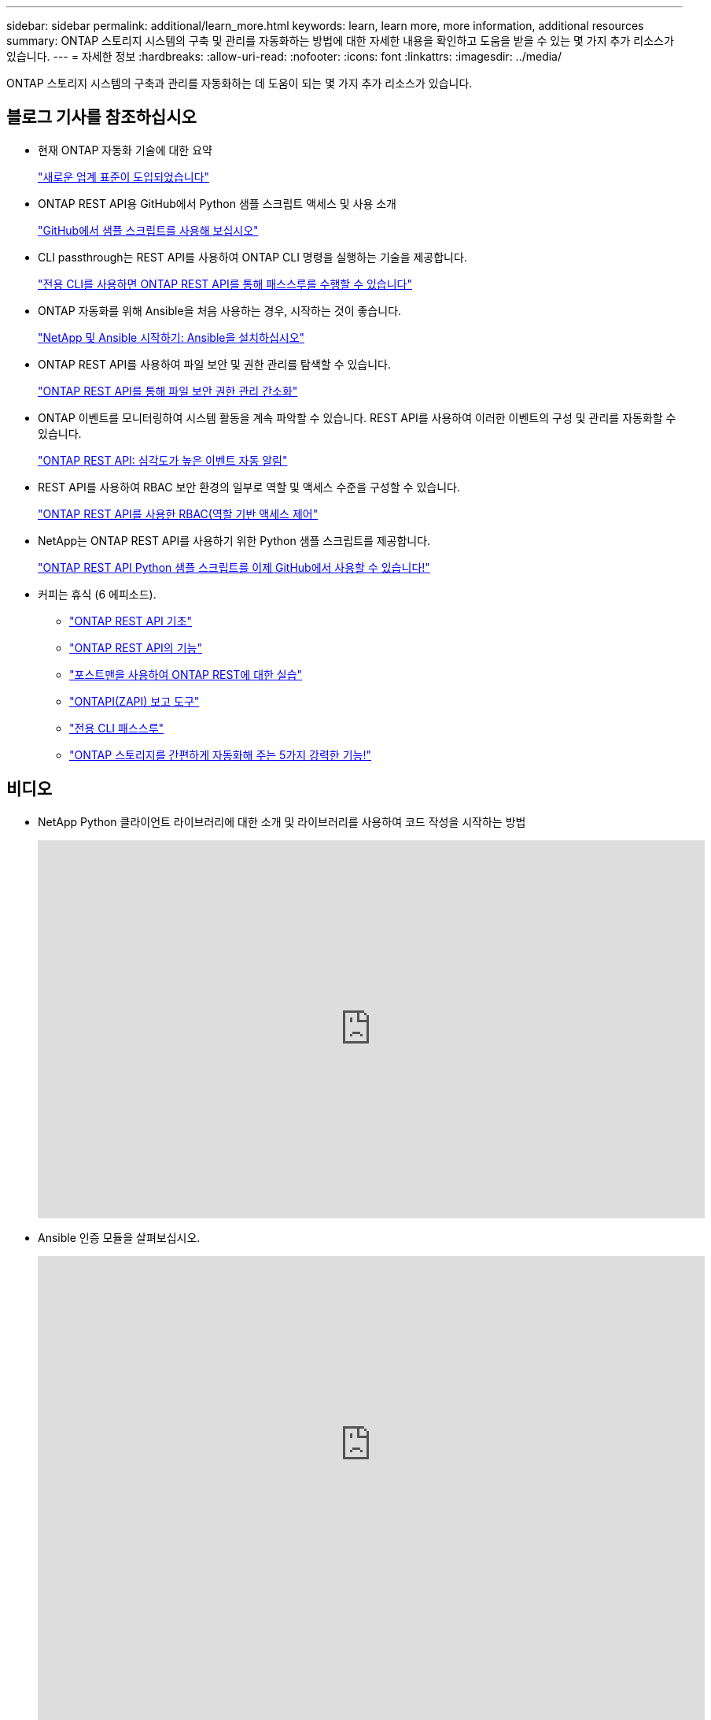 ---
sidebar: sidebar 
permalink: additional/learn_more.html 
keywords: learn, learn more, more information, additional resources 
summary: ONTAP 스토리지 시스템의 구축 및 관리를 자동화하는 방법에 대한 자세한 내용을 확인하고 도움을 받을 수 있는 몇 가지 추가 리소스가 있습니다. 
---
= 자세한 정보
:hardbreaks:
:allow-uri-read: 
:nofooter: 
:icons: font
:linkattrs: 
:imagesdir: ../media/


[role="lead"]
ONTAP 스토리지 시스템의 구축과 관리를 자동화하는 데 도움이 되는 몇 가지 추가 리소스가 있습니다.



== 블로그 기사를 참조하십시오

* 현재 ONTAP 자동화 기술에 대한 요약
+
https://www.netapp.com/blog/new-normal-for-automation["새로운 업계 표준이 도입되었습니다"^]

* ONTAP REST API용 GitHub에서 Python 샘플 스크립트 액세스 및 사용 소개
+
https://netapp.io/2020/04/23/ontap-rest-apis["GitHub에서 샘플 스크립트를 사용해 보십시오"^]

* CLI passthrough는 REST API를 사용하여 ONTAP CLI 명령을 실행하는 기술을 제공합니다.
+
https://netapp.io/2020/11/09/private-cli-passthrough-ontap-rest-api["전용 CLI를 사용하면 ONTAP REST API를 통해 패스스루를 수행할 수 있습니다"^]

* ONTAP 자동화를 위해 Ansible을 처음 사용하는 경우, 시작하는 것이 좋습니다.
+
https://netapp.io/2018/10/08/getting-started-with-netapp-and-ansible-install-ansible["NetApp 및 Ansible 시작하기: Ansible을 설치하십시오"^]

* ONTAP REST API를 사용하여 파일 보안 및 권한 관리를 탐색할 수 있습니다.
+
https://netapp.io/2021/06/28/simplified-management-of-file-security-permissions-with-ontap-rest-apis["ONTAP REST API를 통해 파일 보안 권한 관리 간소화"^]

* ONTAP 이벤트를 모니터링하여 시스템 활동을 계속 파악할 수 있습니다. REST API를 사용하여 이러한 이벤트의 구성 및 관리를 자동화할 수 있습니다.
+
https://blog.netapp.com/ontap-rest-apis-automate-notification["ONTAP REST API: 심각도가 높은 이벤트 자동 알림"^]

* REST API를 사용하여 RBAC 보안 환경의 일부로 역할 및 액세스 수준을 구성할 수 있습니다.
+
https://netapp.io/2022/06/26/rbac-using-ontap-rest-apis["ONTAP REST API를 사용한 RBAC(역할 기반 액세스 제어"^]

* NetApp는 ONTAP REST API를 사용하기 위한 Python 샘플 스크립트를 제공합니다.
+
https://netapp.io/2020/04/23/ontap-rest-apis["ONTAP REST API Python 샘플 스크립트를 이제 GitHub에서 사용할 수 있습니다!"^]

* 커피는 휴식 (6 에피소드).
+
** https://community.netapp.com/t5/ONTAP-Rest-API-Discussions/Coffee-breaks-with-REST-Episode-1-Basics-of-ONTAP-REST-APIs/m-p/167852["ONTAP REST API 기초"^]
** https://community.netapp.com/t5/ONTAP-Rest-API-Discussions/Coffee-breaks-with-REST-Episode-2-Features-of-ONTAP-REST-APIs/m-p/168168/highlight/true#M208["ONTAP REST API의 기능"^]
** https://community.netapp.com/t5/ONTAP-Rest-API-Discussions/Coffee-breaks-with-REST-Episode-3-Getting-Hands-on-with-ONTAP-REST-using-Postman/m-p/431965/highlight/true#M283["포스트맨을 사용하여 ONTAP REST에 대한 실습"^]
** https://community.netapp.com/t5/ONTAP-Rest-API-Discussions/Coffee-breaks-with-REST-Episode-4-ONTAPI-ZAPI-Reporting-tool/m-p/433200["ONTAPI(ZAPI) 보고 도구"^]
** https://community.netapp.com/t5/ONTAP-Rest-API-Discussions/Coffee-breaks-with-REST-Episode-5-Private-CLI-Passthrough/m-p/435293["전용 CLI 패스스루"^]
** https://community.netapp.com/t5/ONTAP-Rest-API-Discussions/Coffee-breaks-with-REST-Episode-6-5-magical-features-that-make-ONTAP-storage/m-p/435604["ONTAP 스토리지를 간편하게 자동화해 주는 5가지 강력한 기능!"^]






== 비디오

* NetApp Python 클라이언트 라이브러리에 대한 소개 및 라이브러리를 사용하여 코드 작성을 시작하는 방법
+
video::Wws3SB5d9Ss[youtube,width=848,height=480]
* Ansible 인증 모듈을 살펴보십시오.
+
video::ZlmQ5IuVZD8[youtube,width=848,height=480]
+
video::L5DZBV_Sg9E[youtube,width=848,height=480]
* NetApp TechComm TV의 비디오 컬렉션입니다.
+
https://www.youtube.com/playlist?list=PLHSh2r3A9gQRG1kkAcx1MmtVYPimyxOp_["NetApp ONTAP 관리를 자동화합니다"^]





== 기술 교육 및 이벤트

* Insight 2022 프레젠테이션(26분)
+
https://www.netapp.tv/details/29670["ONTAP REST API로 ONTAP 스토리지 관리를 현대화하십시오"^]

* INSIGHT 2021 프레젠테이션(31분)
+
https://www.netapp.tv/details/28343["NetApp ONTAP: REST API를 사용하여 시간을 절약하고 단순화합니다"^]

* NetApp 학습 서비스:
+
https://netapp.sabacloud.com/Saba/Web_spf/NA1PRD0047/app/shared;spf-url=common%2Fledetail%2FSTRSW-ILT-RSTAPI["ONTAP REST API 및 Ansible을 사용하여 스토리지 관리 자동화"^]





== NetApp 기술 자료

* ONTAP REST API에 문제가 발생한 경우 NetApp에 보고할 수 있습니다.
+
https://kb.netapp.com/Advice_and_Troubleshooting/Data_Storage_Software/ONTAP_OS/How_to_report_REST_API_and_NetApp_Python_Module_(REST_API_via_python_module)_issues["ONTAP REST API 및 ONTAP REST API Python 클라이언트 라이브러리의 문제를 보고하는 방법"^]

* ONTAP REST API에서 기능 격차를 확인할 경우 API에 대한 새로운 기능을 요청할 수 있습니다.
+
https://kb.netapp.com/Advice_and_Troubleshooting/Data_Storage_Software/ONTAP_OS/How_to_request_a_feature_for_ONTAP_REST_API["ONTAP REST API에 대한 기능을 요청하는 방법"^]


